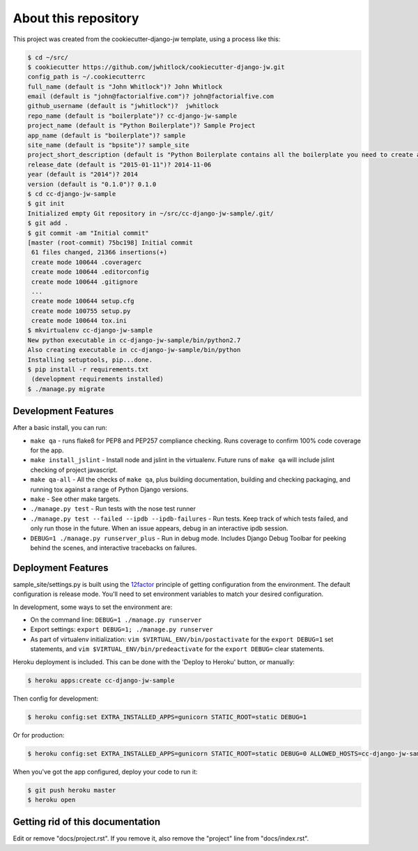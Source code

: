 About this repository
=====================
This project was created from the cookiecutter-django-jw template, using
a process like this:

.. code-block:: sh

    $ cd ~/src/
    $ cookiecutter https://github.com/jwhitlock/cookiecutter-django-jw.git
    config_path is ~/.cookiecutterrc
    full_name (default is "John Whitlock")? John Whitlock
    email (default is "john@factorialfive.com")? john@factorialfive.com
    github_username (default is "jwhitlock")?  jwhitlock
    repo_name (default is "boilerplate")? cc-django-jw-sample
    project_name (default is "Python Boilerplate")? Sample Project
    app_name (default is "boilerplate")? sample
    site_name (default is "bpsite")? sample_site
    project_short_description (default is "Python Boilerplate contains all the boilerplate you need to create a Python package.")? Sample Project created from cookiecutter-django-jw
    release_date (default is "2015-01-11")? 2014-11-06
    year (default is "2014")? 2014
    version (default is "0.1.0")? 0.1.0
    $ cd cc-django-jw-sample
    $ git init
    Initialized empty Git repository in ~/src/cc-django-jw-sample/.git/
    $ git add .
    $ git commit -am "Initial commit"
    [master (root-commit) 75bc198] Initial commit
     61 files changed, 21366 insertions(+)
     create mode 100644 .coveragerc
     create mode 100644 .editorconfig
     create mode 100644 .gitignore
     ...
     create mode 100644 setup.cfg
     create mode 100755 setup.py
     create mode 100644 tox.ini
    $ mkvirtualenv cc-django-jw-sample
    New python executable in cc-django-jw-sample/bin/python2.7
    Also creating executable in cc-django-jw-sample/bin/python
    Installing setuptools, pip...done.
    $ pip install -r requirements.txt
     (development requirements installed)
    $ ./manage.py migrate

Development Features
--------------------
After a basic install, you can run:

* ``make qa`` - runs flake8 for PEP8 and PEP257 compliance checking.  Runs
  coverage to confirm 100% code coverage for the app.
* ``make install_jslint`` - Install node and jslint in the virtualenv.  Future
  runs of ``make qa`` will include jslint checking of project javascript.
* ``make qa-all`` - All the checks of ``make qa``, plus building documentation,
  building and checking packaging, and running tox against a range of Python
  Django versions.
* ``make`` - See other make targets.
* ``./manage.py test`` - Run tests with the nose test runner
* ``./manage.py test --failed --ipdb --ipdb-failures`` - Run tests.  Keep track
  of which tests failed, and only run those in the future.  When an issue
  appears, debug in an interactive ipdb session.
* ``DEBUG=1 ./manage.py runserver_plus`` - Run in debug mode.  Includes Django
  Debug Toolbar for peeking behind the scenes, and interactive tracebacks on
  failures.

Deployment Features
-------------------
sample_site/settings.py is built using the 12factor_
principle of getting configuration from the environment.  The default
configuration is release mode.  You'll need to set environment variables
to match your desired configuration.

In development, some ways to set the environment are:

* On the command line: ``DEBUG=1 ./manage.py runserver``
* Export settings: ``export DEBUG=1; ./manage.py runserver``
* As part of virtualenv initialization: ``vim $VIRTUAL_ENV/bin/postactivate``
  for the ``export DEBUG=1`` set statements, and
  ``vim $VIRTUAL_ENV/bin/predeactivate`` for the ``export DEBUG=`` clear
  statements.

Heroku deployment is included.  This can be done with the 'Deploy to Heroku'
button, or manually:


.. code-block:: sh

    $ heroku apps:create cc-django-jw-sample

Then config for development:

.. code-block:: sh

    $ heroku config:set EXTRA_INSTALLED_APPS=gunicorn STATIC_ROOT=static DEBUG=1

Or for production:

.. code-block:: sh

    $ heroku config:set EXTRA_INSTALLED_APPS=gunicorn STATIC_ROOT=static DEBUG=0 ALLOWED_HOSTS=cc-django-jw-sample.herokuapp.com SECURE_PROXY_SSL_HEADER=HTTP_X_FORWARDED_PROTOCOL,https

When you've got the app configured, deploy your code to run it:

.. code-block:: sh

    $ git push heroku master
    $ heroku open

.. _12factor: http://12factor.net

Getting rid of this documentation
---------------------------------
Edit or remove "docs/project.rst".  If you remove it, also remove the
"project" line from "docs/index.rst".